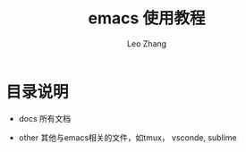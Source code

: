 #+TITLE: emacs 使用教程
#+LANGUAGE: en
#+OPTIONS: toc:nil h:4 html-postamble:nil html-preamble:t tex:t f:t
#+OPTIONS: prop:("VERSION")
#+AUTHOR: Leo Zhang

* 目录说明

- docs 所有文档

- other 其他与emacs相关的文件，如tmux， vsconde, sublime
